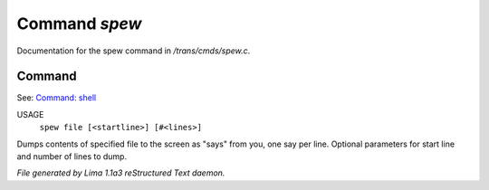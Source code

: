 Command *spew*
***************

Documentation for the spew command in */trans/cmds/spew.c*.

Command
=======

See: `Command: shell <shell.html>`_ 

USAGE
   ``spew file [<startline>] [#<lines>]``

Dumps contents of specified file to the screen as "says" from you,
one say per line.
Optional parameters for start line and number of lines to dump.

.. TAGS: RST



*File generated by Lima 1.1a3 reStructured Text daemon.*
